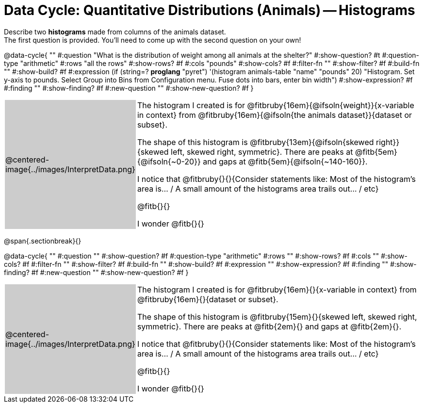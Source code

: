 = Data Cycle: Quantitative Distributions (Animals) -- Histograms

++++
<style>
/* hide the Interpret rows, as well as the sub-questions for Analyze */
.data-cycle tr:nth-of-type(4),
.data-cycle tr:nth-of-type(3) td:nth-of-type(2) p:nth-of-type(1),
.data-cycle tr:nth-of-type(3) td:nth-of-type(2) p:nth-of-type(2) { display: none; }
table.template { border-top: 0; }
table.template td:first-of-type { background: #ccc; }
table { flex-grow: 1; }
/* shrink the vertical padding a little, to make room for tall stems */
.fitb { padding-top: 1.1rem; }
</style>
++++

Describe two *histograms* made from columns of the animals dataset. +
The first question is provided. You'll need to come up with the second question on your own!

@data-cycle{ ""
  #:question "What is the distribution of weight among all animals at the shelter?"
  #:show-question? #t
  #:question-type "arithmetic"
  #:rows "all the rows"
  #:show-rows? #f
  #:cols "pounds"
  #:show-cols? #f
  #:filter-fn ""
  #:show-filter? #f
  #:build-fn ""
  #:show-build? #f
  #:expression (if (string=? *proglang* "pyret") '(histogram animals-table "name" "pounds" 20) "Histogram. Set y-axis to pounds. Select Group into Bins from Configuration menu. Fuse dots into bars, enter bin width")
  #:show-expression? #f
  #:finding ""
  #:show-finding? #f
  #:new-question ""
  #:show-new-question? #f
}


[.template, cols="^.^2a,13a"]
|===
|@centered-image{../images/InterpretData.png}
| The histogram I created is for @fitbruby{16em}{@ifsoln{weight}}{x-variable in context} from @fitbruby{16em}{@ifsoln{the animals dataset}}{dataset or subset}.

The shape of this histogram is @fitbruby{13em}{@ifsoln{skewed right}}{skewed left, skewed right, symmetric}. There are peaks at @fitb{5em}{@ifsoln{~0-20}} and gaps at @fitb{5em}{@ifsoln{~140-160}}.

I notice that @fitbruby{}{}{Consider statements like:  Most of the histogram's area is... / A small amount of the histograms area trails out... / etc}

@fitb{}{}

I wonder @fitb{}{}

|===

@span{.sectionbreak}{}

@data-cycle{ ""
  #:question ""
  #:show-question? #f
  #:question-type "arithmetic"
  #:rows ""
  #:show-rows? #f
  #:cols ""
  #:show-cols? #f
  #:filter-fn ""
  #:show-filter? #f
  #:build-fn ""
  #:show-build? #f
  #:expression ""
  #:show-expression? #f
  #:finding ""
  #:show-finding? #f
  #:new-question ""
  #:show-new-question? #f
}


[.template, cols="^.^2a,13a"]
|===
|@centered-image{../images/InterpretData.png}
| The histogram I created is for @fitbruby{16em}{}{x-variable in context} from @fitbruby{16em}{}{dataset or subset}.

The shape of this histogram is @fitbruby{15em}{}{skewed left, skewed right, symmetric}. There are peaks at @fitb{2em}{} and gaps at @fitb{2em}{}.

I notice that @fitbruby{}{}{Consider statements like:  Most of the histogram's area is... / A small amount of the histograms area trails out... / etc}

@fitb{}{}

I wonder @fitb{}{}

|===

